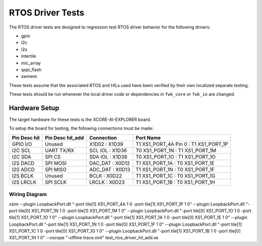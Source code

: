 #################
RTOS Driver Tests
#################

The RTOS driver tests are designed to regression test RTOS driver behavior for the following drivers:

- gpio
- i2c
- i2s
- intertile
- mic_array
- qspi_flash
- swmem

These tests assume that the associated RTOS and HILs used have been verified by their own localized separate testing.

These tests should be run whenever the local driver code or dependencies in ``fwk_core`` or ``fwk_io`` are changed.

**************
Hardware Setup
**************

The target hardware for these tests is the XCORE-AI-EXPLORER board.

To setup the board for testing, the following connections must be made:

============  ================  ================  =====================================
Pin Desc hil  Pin Desc hil_add  Connection        Port Name
============  ================  ================  =====================================
GPIO I/O      Unused            X1D02 : X1D39     T1 XS1_PORT_4A Pin 0 : T1 XS1_PORT_1P
I2C SCL       UART TX/RX        SCL IOL : X1D36   T0 XS1_PORT_1N : T1 XS1_PORT_1M
I2C SDA       SPI CS            SDA IOL : X1D38   T0 XS1_PORT_1O : T1 XS1_PORT_1O
I2S DACD      SPI MOSI          DAC_DAT : X0D12   T1 XS1_PORT_1A : T0 XS1_PORT_1E
I2S ADCD      SPI MISO          ADC_DAT : X0D13   T1 XS1_PORT_1N : T0 XS1_PORT_1F
I2S BCLK      Unused            BCLK : X0D22      T1 XS1_PORT_1C : T0 XS1_PORT_1G
I2S LRCLK     SPI SCLK          LRCLK : X0D23     T1 XS1_PORT_1B : T0 XS1_PORT_1H
============  ================  ================  =====================================

Wiring Diagram
==============

.. image:: images/wiring_diagram.png
    :align: left

xsim --plugin LoopbackPort.dll "-port tile[1] XS1_PORT_4A 1 0 -port tile[1] XS1_PORT_1P 1 0" --plugin LoopbackPort.dll "-port tile[0] XS1_PORT_1N 1 0 -port tile[1] XS1_PORT_1M 1 0" --plugin LoopbackPort.dll "-port tile[0] XS1_PORT_1O 1 0 -port tile[1] XS1_PORT_1O 1 0" --plugin LoopbackPort.dll "-port tile[1] XS1_PORT_1A 1 0 -port tile[0] XS1_PORT_1E 1 0" --plugin LoopbackPort.dll "-port tile[1] XS1_PORT_1N 1 0 -port tile[0] XS1_PORT_1F 1 0" --plugin LoopbackPort.dll "-port tile[1] XS1_PORT_1C 1 0 -port tile[0] XS1_PORT_1G 1 0" --plugin LoopbackPort.dll "-port tile[1] XS1_PORT_1B 1 0 -port tile[0] XS1_PORT_1H 1 0" --xscope "-offline trace.xmt" test_rtos_driver_hil_add.xe 
